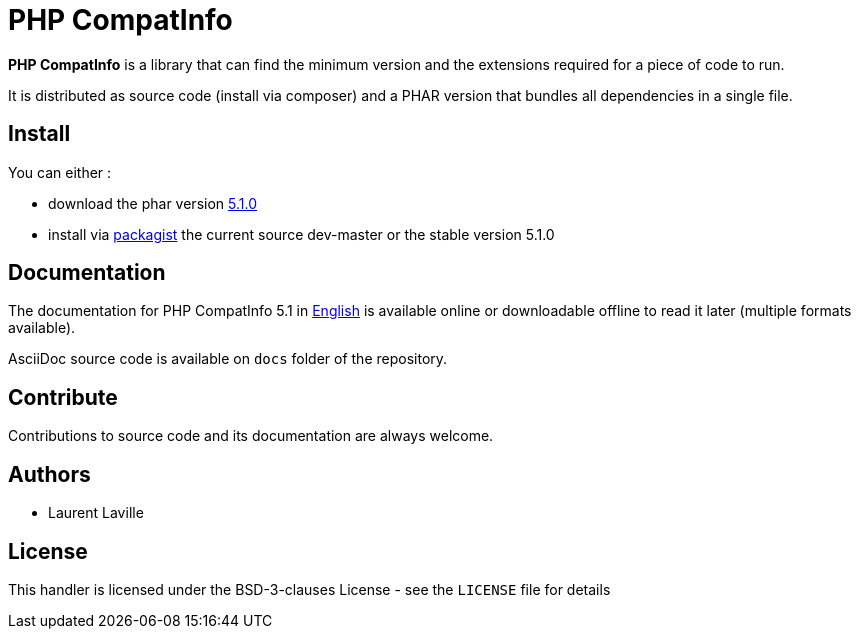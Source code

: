 = PHP CompatInfo

**PHP CompatInfo** is a library that
can find the minimum version and the extensions required for a piece of code to run.

It is distributed as source code (install via composer) and a PHAR version
that bundles all dependencies in a single file.

== Install

You can either :

* download the phar version http://bartlett.laurent-laville.org/get/phpcompatinfo-5.1.0.phar[5.1.0]
* install via https://packagist.org/packages/bartlett/php-compatinfo/[packagist] the current source dev-master or the stable version 5.1.0

== Documentation

The documentation for PHP CompatInfo 5.1
in http://php5.laurent-laville.org/compatinfo/manual/5.1/en/[English]
is available online or downloadable offline to read it later (multiple formats available).

AsciiDoc source code is available on `docs` folder of the repository.

== Contribute

Contributions to source code and its documentation are always welcome.

== Authors

* Laurent Laville

== License

This handler is licensed under the BSD-3-clauses License - see the `LICENSE` file for details
